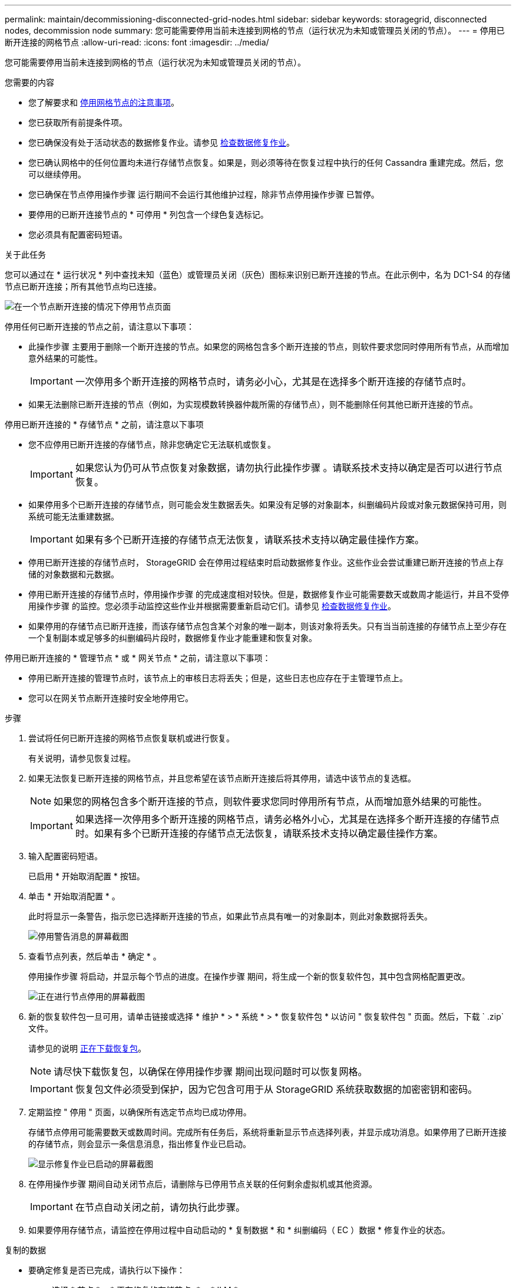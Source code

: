 ---
permalink: maintain/decommissioning-disconnected-grid-nodes.html 
sidebar: sidebar 
keywords: storagegrid, disconnected nodes, decommission node 
summary: 您可能需要停用当前未连接到网格的节点（运行状况为未知或管理员关闭的节点）。 
---
= 停用已断开连接的网格节点
:allow-uri-read: 
:icons: font
:imagesdir: ../media/


[role="lead"]
您可能需要停用当前未连接到网格的节点（运行状况为未知或管理员关闭的节点）。

.您需要的内容
* 您了解要求和 xref:considerations-for-decommissioning-grid-nodes.adoc[停用网格节点的注意事项]。
* 您已获取所有前提条件项。
* 您已确保没有处于活动状态的数据修复作业。请参见 xref:checking-data-repair-jobs.adoc[检查数据修复作业]。
* 您已确认网格中的任何位置均未进行存储节点恢复。如果是，则必须等待在恢复过程中执行的任何 Cassandra 重建完成。然后，您可以继续停用。
* 您已确保在节点停用操作步骤 运行期间不会运行其他维护过程，除非节点停用操作步骤 已暂停。
* 要停用的已断开连接节点的 * 可停用 * 列包含一个绿色复选标记。
* 您必须具有配置密码短语。


.关于此任务
您可以通过在 * 运行状况 * 列中查找未知（蓝色）或管理员关闭（灰色）图标来识别已断开连接的节点。在此示例中，名为 DC1-S4 的存储节点已断开连接；所有其他节点均已连接。

image::../media/decommission_nodes_page_one_disconnected.png[在一个节点断开连接的情况下停用节点页面]

停用任何已断开连接的节点之前，请注意以下事项：

* 此操作步骤 主要用于删除一个断开连接的节点。如果您的网格包含多个断开连接的节点，则软件要求您同时停用所有节点，从而增加意外结果的可能性。
+

IMPORTANT: 一次停用多个断开连接的网格节点时，请务必小心，尤其是在选择多个断开连接的存储节点时。

* 如果无法删除已断开连接的节点（例如，为实现模数转换器仲裁所需的存储节点），则不能删除任何其他已断开连接的节点。


停用已断开连接的 * 存储节点 * 之前，请注意以下事项

* 您不应停用已断开连接的存储节点，除非您确定它无法联机或恢复。
+

IMPORTANT: 如果您认为仍可从节点恢复对象数据，请勿执行此操作步骤 。请联系技术支持以确定是否可以进行节点恢复。

* 如果停用多个已断开连接的存储节点，则可能会发生数据丢失。如果没有足够的对象副本，纠删编码片段或对象元数据保持可用，则系统可能无法重建数据。
+

IMPORTANT: 如果有多个已断开连接的存储节点无法恢复，请联系技术支持以确定最佳操作方案。

* 停用已断开连接的存储节点时， StorageGRID 会在停用过程结束时启动数据修复作业。这些作业会尝试重建已断开连接的节点上存储的对象数据和元数据。
* 停用已断开连接的存储节点时，停用操作步骤 的完成速度相对较快。但是，数据修复作业可能需要数天或数周才能运行，并且不受停用操作步骤 的监控。您必须手动监控这些作业并根据需要重新启动它们。请参见 xref:checking-data-repair-jobs.adoc[检查数据修复作业]。
* 如果停用的存储节点已断开连接，而该存储节点包含某个对象的唯一副本，则该对象将丢失。只有当当前连接的存储节点上至少存在一个复制副本或足够多的纠删编码片段时，数据修复作业才能重建和恢复对象。


停用已断开连接的 * 管理节点 * 或 * 网关节点 * 之前，请注意以下事项：

* 停用已断开连接的管理节点时，该节点上的审核日志将丢失；但是，这些日志也应存在于主管理节点上。
* 您可以在网关节点断开连接时安全地停用它。


.步骤
. 尝试将任何已断开连接的网格节点恢复联机或进行恢复。
+
有关说明，请参见恢复过程。

. 如果无法恢复已断开连接的网格节点，并且您希望在该节点断开连接后将其停用，请选中该节点的复选框。
+

NOTE: 如果您的网格包含多个断开连接的节点，则软件要求您同时停用所有节点，从而增加意外结果的可能性。

+

IMPORTANT: 如果选择一次停用多个断开连接的网格节点，请务必格外小心，尤其是在选择多个断开连接的存储节点时。如果有多个已断开连接的存储节点无法恢复，请联系技术支持以确定最佳操作方案。

. 输入配置密码短语。
+
已启用 * 开始取消配置 * 按钮。

. 单击 * 开始取消配置 * 。
+
此时将显示一条警告，指示您已选择断开连接的节点，如果此节点具有唯一的对象副本，则此对象数据将丢失。

+
image::../media/decommission_warning.gif[停用警告消息的屏幕截图]

. 查看节点列表，然后单击 * 确定 * 。
+
停用操作步骤 将启动，并显示每个节点的进度。在操作步骤 期间，将生成一个新的恢复软件包，其中包含网格配置更改。

+
image::../media/decommission_nodes_procedure_in_progress_disconnected.png[正在进行节点停用的屏幕截图]

. 新的恢复软件包一旦可用，请单击链接或选择 * 维护 * > * 系统 * > * 恢复软件包 * 以访问 " 恢复软件包 " 页面。然后，下载 ` .zip` 文件。
+
请参见的说明 xref:downloading-recovery-package.adoc[正在下载恢复包]。

+

NOTE: 请尽快下载恢复包，以确保在停用操作步骤 期间出现问题时可以恢复网格。

+

IMPORTANT: 恢复包文件必须受到保护，因为它包含可用于从 StorageGRID 系统获取数据的加密密钥和密码。

. 定期监控 " 停用 " 页面，以确保所有选定节点均已成功停用。
+
存储节点停用可能需要数天或数周时间。完成所有任务后，系统将重新显示节点选择列表，并显示成功消息。如果停用了已断开连接的存储节点，则会显示一条信息消息，指出修复作业已启动。

+
image::../media/decommission_nodes_data_repair.png[显示修复作业已启动的屏幕截图]

. 在停用操作步骤 期间自动关闭节点后，请删除与已停用节点关联的任何剩余虚拟机或其他资源。
+

IMPORTANT: 在节点自动关闭之前，请勿执行此步骤。

. 如果要停用存储节点，请监控在停用过程中自动启动的 * 复制数据 * 和 * 纠删编码（ EC ）数据 * 修复作业的状态。


[role="tabbed-block"]
====
.复制的数据
--
* 要确定修复是否已完成，请执行以下操作：
+
.. 选择 * 节点 * > * 正在修复的存储节点 _* > * ILM * 。
.. 查看 " 评估 " 部分中的属性。修复完成后， * 正在等待 - 全部 * 属性指示 0 个对象。


* 要更详细地监控修复，请执行以下操作：
+
.. 选择 * 支持 * > * 工具 * > * 网格拓扑 * 。
.. 选择 *_grid_* > * 正在修复的存储节点 _* > * LDR* > * 数据存储 * 。
.. 结合使用以下属性，尽可能确定复制的修复是否已完成。
+

NOTE: 可能存在 Cassandra 不一致，并且无法跟踪失败的修复。

+
*** * 尝试修复（ XRPA ） * ：使用此属性跟踪复制修复的进度。每当存储节点尝试修复高风险对象时，此属性都会增加。如果此属性的增加时间不超过当前扫描期间（由 * 扫描期间 - 估计 * 属性提供），则表示 ILM 扫描未在任何节点上发现任何需要修复的高风险对象。
+

NOTE: 高风险对象是指可能完全丢失的对象。这不包括不满足其 ILM 配置的对象。

*** * 扫描期间 - 估计值（ XSCM ） * ：使用此属性可估计何时对先前载入的对象应用策略更改。如果 * 已尝试修复 * 属性的增加时间未超过当前扫描期间，则复制的修复很可能已完成。请注意，扫描期限可能会更改。* 扫描期限 - 估计（ XSCM ） * 属性适用场景 整个网格，是所有节点扫描期限的最大值。您可以查询网格的 * 扫描时间段 - 估计 * 属性历史记录以确定适当的时间范围。




* 或者，要获得复制修复的估计完成百分比，请在 repair-data 命令中添加 `sHow-replicate-repair-status` 选项。
+
`repair-data show-repliced-repair-status`

+

IMPORTANT: 在 StorageGRID 11.6 中，可以使用 `show -replicate-repair-status` 选项进行技术预览。此功能正在开发中，返回的值可能不正确或延迟。要确定修复是否已完成，请使用 * 等待–全部 * ， * 尝试修复（ XRPA ） * 和 * 扫描期限 - 估计（ XSCM ） * ，如中所述 xref:..//maintain/restoring-object-data-to-storage-volume-where-system-drive-is-intact.adoc[监控修复情况]。



--
.纠删编码（ Erasure Coded ， EC ）数据
--
要监控纠删编码数据的修复情况，并重试任何可能失败的请求：

. 确定经过纠删编码的数据修复的状态：
+
** 选择 * 支持 * > * 工具 * > * 指标 * 以查看当前作业的估计完成时间和完成百分比。然后，在 Grafana 部分中选择 * EC Overview* 。查看 * 网格 EC 作业预计完成时间 * 和 * 网格 EC 作业已完成百分比 * 信息板。
** 使用此命令可查看特定 `repair-data` 操作的状态：
+
`repair-data show-EC-repair-status -repair-id repair ID`

** 使用此命令可列出所有修复：
+
`repair-data show-EC-repair-status`

+
输出列出了所有先前和当前正在运行的修复的信息，包括 `repair ID` 。



. 如果输出显示修复操作失败，请使用 ` -repair-id` 选项重试修复。
+
此命令使用修复 ID 6949309319275667690 重试失败的节点修复：

+
`repair-data start-EC-node-repair -repair-id 6949309319275667690`

+
此命令使用修复 ID 6949309319275667690 重试失败的卷修复：

+
`repair-data start-EC-volume-repair -repair-id 6949309319275667690`



--
====
.完成后
一旦断开连接的节点停用并完成所有数据修复作业，您就可以根据需要停用任何已连接的网格节点。

然后，在完成停用操作步骤 后完成以下步骤：

* 确保已停用网格节点的驱动器已擦除干净。使用商用数据擦除工具或服务永久安全地从驱动器中删除数据。
* 如果您停用了某个设备节点，并且该设备上的数据已使用节点加密进行保护，请使用 StorageGRID 设备安装程序清除密钥管理服务器配置（清除 KMS ）。如果要将设备添加到另一个网格，则必须清除 KMS 配置。
+
** xref:../sg100-1000/index.adoc[SG100 和 SG1000 服务设备]
** xref:../sg5600/index.adoc[SG5600 存储设备]
** xref:../sg5700/index.adoc[SG5700 存储设备]
** xref:../sg6000/index.adoc[SG6000 存储设备]




.相关信息
xref:grid-node-recovery-procedures.adoc[网格节点恢复过程]
